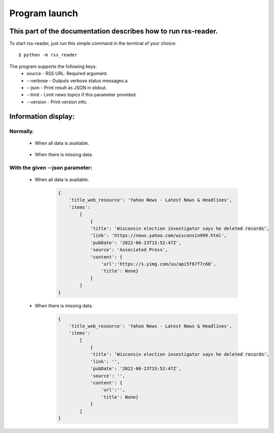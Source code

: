 Program launch
==============

This part of the documentation describes how to run rss-reader.
---------------------------------------------------------------

To start rss-reader, just run this simple command in the terminal of your choice::

    $ python -m rss_reader

The program supports the following keys:
    * source - RSS URL. Required argument.
    * \-\-verbose - Outputs verbose status messages.a
    * \-\-json - Print result as JSON in stdout.
    * \-\-limit - Limit news topics if this parameter provided.
    * \-\-version - Print version info.


Information display:
--------------------
Normally.
~~~~~~~~~~~
    * When all data is available.
  
        .. figure:: /images/output.jpg

    * When there is missing data.

        .. figure:: /images/output-empty.jpg


With the given \-\-json parameter:
~~~~~~~~~~~~~~~~~~~~~~~~~~~~~~~~~~
    * When all data is available.
  
        .. code-block:: JSON

            {
                'title_web_resource': 'Yahoo News - Latest News & Headlines',         
                'items':
                    [
                        {
                        'title': 'Wisconsin election investigator says he deleted records',
                        'link': 'https://news.yahoo.com/wisconsin999.html',
                        'pubDate': '2022-06-23T15:52:47Z',
                        'source': 'Associated Press',                    
                        'content': {
                            'url':'https://s.yimg.com/uu/api5f67f7c68',
                            'title': None}
                        }
                    ]
            }

    * When there is missing data.
    
        .. code-block:: JSON

            {
                'title_web_resource': 'Yahoo News - Latest News & Headlines',         
                'items':
                    [
                        {
                        'title': 'Wisconsin election investigator says he deleted records',
                        'link': '',
                        'pubDate': '2022-06-23T15:52:47Z',
                        'source': '',                    
                        'content': {
                            'url':'',
                            'title': None}
                        }
                    ]
            }
